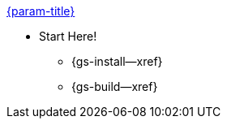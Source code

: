 .xref:couchbase-lite:c:quickstart.adoc[{param-title}]
// tag::get-started[]

* Start Here!
// tag::start[]
// ** {gs-prereqs--xref}
** {gs-install--xref}
// end::start[]
** {gs-build--xref}
// end::get-started[]